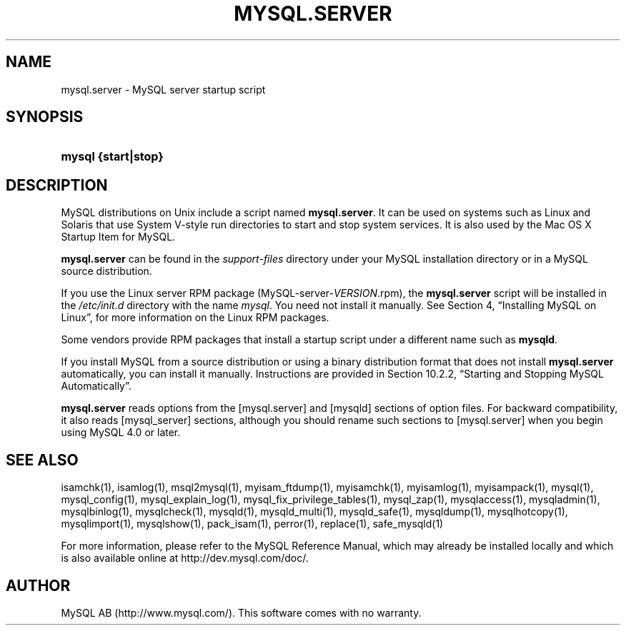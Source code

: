 .\" ** You probably do not want to edit this file directly **
.\" It was generated using the DocBook XSL Stylesheets (version 1.69.1).
.\" Instead of manually editing it, you probably should edit the DocBook XML
.\" source for it and then use the DocBook XSL Stylesheets to regenerate it.
.TH "\\FBMYSQL.SERVER\\FR" "1" "07/19/2006" "MySQL 4.1" "MySQL Database System"
.\" disable hyphenation
.nh
.\" disable justification (adjust text to left margin only)
.ad l
.SH "NAME"
mysql.server \- MySQL server startup script
.SH "SYNOPSIS"
.HP 19
\fBmysql {start|stop}\fR
.SH "DESCRIPTION"
.PP
MySQL distributions on Unix include a script named
\fBmysql.server\fR. It can be used on systems such as Linux and Solaris that use System V\-style run directories to start and stop system services. It is also used by the Mac OS X Startup Item for MySQL.
.PP
\fBmysql.server\fR
can be found in the
\fIsupport\-files\fR
directory under your MySQL installation directory or in a MySQL source distribution.
.PP
If you use the Linux server RPM package (MySQL\-server\-\fIVERSION\fR.rpm), the
\fBmysql.server\fR
script will be installed in the
\fI/etc/init.d\fR
directory with the name
\fImysql\fR. You need not install it manually. See
Section\ 4, \(lqInstalling MySQL on Linux\(rq, for more information on the Linux RPM packages.
.PP
Some vendors provide RPM packages that install a startup script under a different name such as
\fBmysqld\fR.
.PP
If you install MySQL from a source distribution or using a binary distribution format that does not install
\fBmysql.server\fR
automatically, you can install it manually. Instructions are provided in
Section\ 10.2.2, \(lqStarting and Stopping MySQL Automatically\(rq.
.PP
\fBmysql.server\fR
reads options from the
[mysql.server]
and
[mysqld]
sections of option files. For backward compatibility, it also reads
[mysql_server]
sections, although you should rename such sections to
[mysql.server]
when you begin using MySQL 4.0 or later.
.SH "SEE ALSO"
isamchk(1),
isamlog(1),
msql2mysql(1),
myisam_ftdump(1),
myisamchk(1),
myisamlog(1),
myisampack(1),
mysql(1),
mysql_config(1),
mysql_explain_log(1),
mysql_fix_privilege_tables(1),
mysql_zap(1),
mysqlaccess(1),
mysqladmin(1),
mysqlbinlog(1),
mysqlcheck(1),
mysqld(1),
mysqld_multi(1),
mysqld_safe(1),
mysqldump(1),
mysqlhotcopy(1),
mysqlimport(1),
mysqlshow(1),
pack_isam(1),
perror(1),
replace(1),
safe_mysqld(1)
.P
For more information, please refer to the MySQL Reference Manual,
which may already be installed locally and which is also available
online at http://dev.mysql.com/doc/.
.SH AUTHOR
MySQL AB (http://www.mysql.com/).
This software comes with no warranty.
